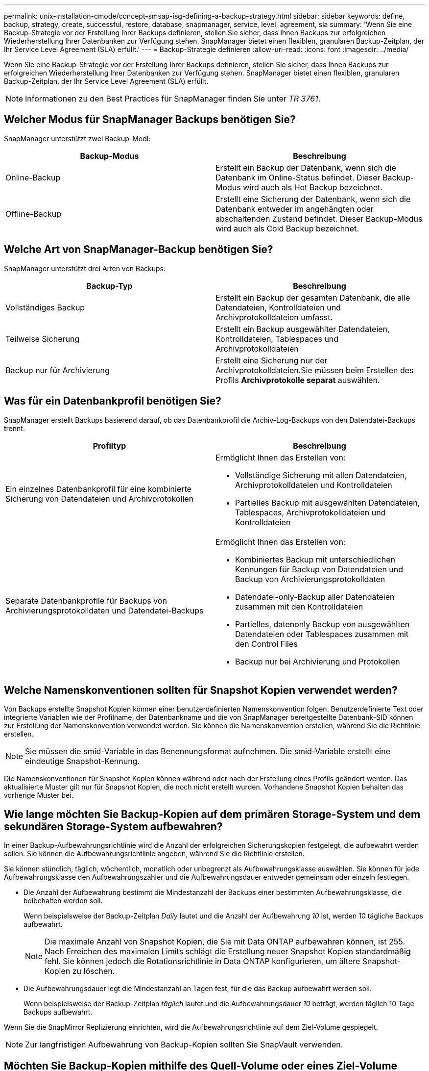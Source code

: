 ---
permalink: unix-installation-cmode/concept-smsap-isg-defining-a-backup-strategy.html 
sidebar: sidebar 
keywords: define, backup, strategy, create, successful, restore, database, snapmanager, service, level, agreement, sla 
summary: 'Wenn Sie eine Backup-Strategie vor der Erstellung Ihrer Backups definieren, stellen Sie sicher, dass Ihnen Backups zur erfolgreichen Wiederherstellung Ihrer Datenbanken zur Verfügung stehen. SnapManager bietet einen flexiblen, granularen Backup-Zeitplan, der Ihr Service Level Agreement (SLA) erfüllt.' 
---
= Backup-Strategie definieren
:allow-uri-read: 
:icons: font
:imagesdir: ../media/


[role="lead"]
Wenn Sie eine Backup-Strategie vor der Erstellung Ihrer Backups definieren, stellen Sie sicher, dass Ihnen Backups zur erfolgreichen Wiederherstellung Ihrer Datenbanken zur Verfügung stehen. SnapManager bietet einen flexiblen, granularen Backup-Zeitplan, der Ihr Service Level Agreement (SLA) erfüllt.


NOTE: Informationen zu den Best Practices für SnapManager finden Sie unter _TR 3761_.



== Welcher Modus für SnapManager Backups benötigen Sie?

SnapManager unterstützt zwei Backup-Modi:

|===
| Backup-Modus | Beschreibung 


 a| 
Online-Backup
 a| 
Erstellt ein Backup der Datenbank, wenn sich die Datenbank im Online-Status befindet. Dieser Backup-Modus wird auch als Hot Backup bezeichnet.



 a| 
Offline-Backup
 a| 
Erstellt eine Sicherung der Datenbank, wenn sich die Datenbank entweder im angehängten oder abschaltenden Zustand befindet. Dieser Backup-Modus wird auch als Cold Backup bezeichnet.

|===


== Welche Art von SnapManager-Backup benötigen Sie?

SnapManager unterstützt drei Arten von Backups:

|===
| Backup-Typ | Beschreibung 


 a| 
Vollständiges Backup
 a| 
Erstellt ein Backup der gesamten Datenbank, die alle Datendateien, Kontrolldateien und Archivprotokolldateien umfasst.



 a| 
Teilweise Sicherung
 a| 
Erstellt ein Backup ausgewählter Datendateien, Kontrolldateien, Tablespaces und Archivprotokolldateien



 a| 
Backup nur für Archivierung
 a| 
Erstellt eine Sicherung nur der Archivprotokolldateien.Sie müssen beim Erstellen des Profils *Archivprotokolle separat* auswählen.

|===


== Was für ein Datenbankprofil benötigen Sie?

SnapManager erstellt Backups basierend darauf, ob das Datenbankprofil die Archiv-Log-Backups von den Datendatei-Backups trennt.

|===
| Profiltyp | Beschreibung 


 a| 
Ein einzelnes Datenbankprofil für eine kombinierte Sicherung von Datendateien und Archivprotokollen
 a| 
Ermöglicht Ihnen das Erstellen von:

* Vollständige Sicherung mit allen Datendateien, Archivprotokolldateien und Kontrolldateien
* Partielles Backup mit ausgewählten Datendateien, Tablespaces, Archivprotokolldateien und Kontrolldateien




 a| 
Separate Datenbankprofile für Backups von Archivierungsprotokolldaten und Datendatei-Backups
 a| 
Ermöglicht Ihnen das Erstellen von:

* Kombiniertes Backup mit unterschiedlichen Kennungen für Backup von Datendateien und Backup von Archivierungsprotokolldaten
* Datendatei-only-Backup aller Datendateien zusammen mit den Kontrolldateien
* Partielles, datenonly Backup von ausgewählten Datendateien oder Tablespaces zusammen mit den Control Files
* Backup nur bei Archivierung und Protokollen


|===


== Welche Namenskonventionen sollten für Snapshot Kopien verwendet werden?

Von Backups erstellte Snapshot Kopien können einer benutzerdefinierten Namenskonvention folgen. Benutzerdefinierte Text oder integrierte Variablen wie der Profilname, der Datenbankname und die von SnapManager bereitgestellte Datenbank-SID können zur Erstellung der Namenskonvention verwendet werden. Sie können die Namenskonvention erstellen, während Sie die Richtlinie erstellen.


NOTE: Sie müssen die smid-Variable in das Benennungsformat aufnehmen. Die smid-Variable erstellt eine eindeutige Snapshot-Kennung.

Die Namenskonventionen für Snapshot Kopien können während oder nach der Erstellung eines Profils geändert werden. Das aktualisierte Muster gilt nur für Snapshot Kopien, die noch nicht erstellt wurden. Vorhandene Snapshot Kopien behalten das vorherige Muster bei.



== Wie lange möchten Sie Backup-Kopien auf dem primären Storage-System und dem sekundären Storage-System aufbewahren?

In einer Backup-Aufbewahrungsrichtlinie wird die Anzahl der erfolgreichen Sicherungskopien festgelegt, die aufbewahrt werden sollen. Sie können die Aufbewahrungsrichtlinie angeben, während Sie die Richtlinie erstellen.

Sie können stündlich, täglich, wöchentlich, monatlich oder unbegrenzt als Aufbewahrungsklasse auswählen. Sie können für jede Aufbewahrungsklasse den Aufbewahrungszähler und die Aufbewahrungsdauer entweder gemeinsam oder einzeln festlegen.

* Die Anzahl der Aufbewahrung bestimmt die Mindestanzahl der Backups einer bestimmten Aufbewahrungsklasse, die beibehalten werden soll.
+
Wenn beispielsweise der Backup-Zeitplan _Daily_ lautet und die Anzahl der Aufbewahrung _10_ ist, werden 10 tägliche Backups aufbewahrt.

+

NOTE: Die maximale Anzahl von Snapshot Kopien, die Sie mit Data ONTAP aufbewahren können, ist 255. Nach Erreichen des maximalen Limits schlägt die Erstellung neuer Snapshot Kopien standardmäßig fehl. Sie können jedoch die Rotationsrichtlinie in Data ONTAP konfigurieren, um ältere Snapshot-Kopien zu löschen.

* Die Aufbewahrungsdauer legt die Mindestanzahl an Tagen fest, für die das Backup aufbewahrt werden soll.
+
Wenn beispielsweise der Backup-Zeitplan _täglich_ lautet und die Aufbewahrungsdauer _10_ beträgt, werden täglich 10 Tage Backups aufbewahrt.



Wenn Sie die SnapMirror Replizierung einrichten, wird die Aufbewahrungsrichtlinie auf dem Ziel-Volume gespiegelt.


NOTE: Zur langfristigen Aufbewahrung von Backup-Kopien sollten Sie SnapVault verwenden.



== Möchten Sie Backup-Kopien mithilfe des Quell-Volume oder eines Ziel-Volume überprüfen?

Wenn Sie SnapMirror oder SnapVault einsetzen, können Sie Backup-Kopien mithilfe der Snapshot-Kopie auf dem SnapMirror oder SnapVault Ziel-Volume überprüfen anstelle der Snapshot-Kopie auf dem primären Storage-System. Die Verwendung eines Ziel-Volumes zur Verifizierung reduziert die Last auf dem primären Storage-System.

*Verwandte Informationen*

http://www.netapp.com/us/media/tr-3761.pdf["Technischer Bericht 3761: SnapManager für Oracle: Best Practices"^]
